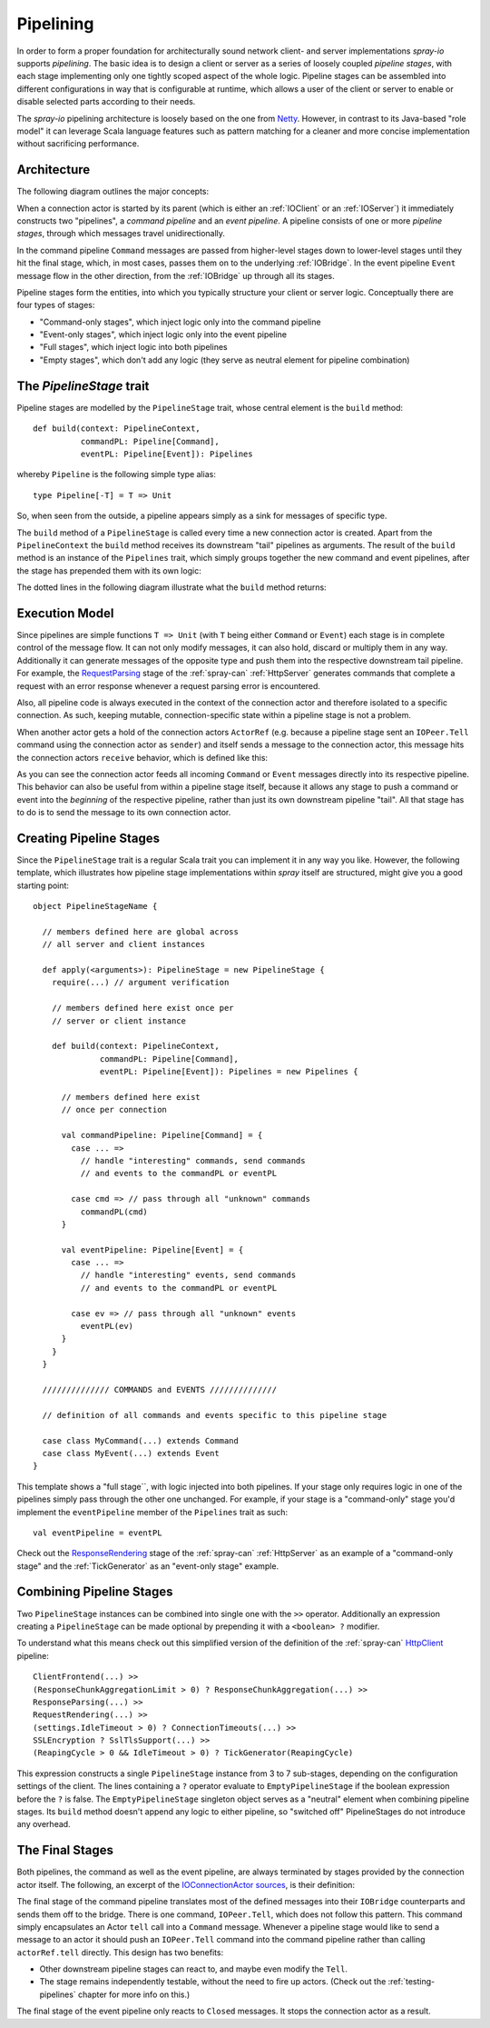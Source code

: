 .. _pipelining:

Pipelining
==========

In order to form a proper foundation for architecturally sound network client- and server implementations *spray-io*
supports *pipelining*. The basic idea is to design a client or server as a series of loosely coupled *pipeline stages*,
with each stage implementing only one tightly scoped aspect of the whole logic.
Pipeline stages can be assembled into different configurations in way that is configurable at runtime, which allows
a user of the client or server to enable or disable selected parts according to their needs.

The *spray-io* pipelining architecture is loosely based on the one from Netty_. However, in contrast to its Java-based
"role model" it can leverage Scala language features such as pattern matching for a cleaner and more concise
implementation without sacrificing performance.

.. _netty: http://www.jboss.org/netty


Architecture
------------

The following diagram outlines the major concepts:

.. image:: /images/pipelining.svg

When a connection actor is started by its parent (which is either an :ref:`IOClient` or an :ref:`IOServer`) it
immediately constructs two "pipelines", a *command pipeline* and an *event pipeline*. A pipeline consists of one or
more *pipeline stages*, through which messages travel unidirectionally.

In the command pipeline ``Command`` messages are passed from higher-level stages down to lower-level stages until they
hit the final stage, which, in most cases, passes them on to the underlying :ref:`IOBridge`. In the event pipeline
``Event`` message flow in the other direction, from the :ref:`IOBridge` up through all its stages.

Pipeline stages form the entities, into which you typically structure your client or server logic. Conceptually there
are four types of stages:

- "Command-only stages", which inject logic only into the command pipeline
- "Event-only stages", which inject logic only into the event pipeline
- "Full stages", which inject logic into both pipelines
- "Empty stages", which don't add any logic (they serve as neutral element for pipeline combination)


The *PipelineStage* trait
-------------------------

Pipeline stages are modelled by the ``PipelineStage`` trait, whose central element is the ``build`` method::

    def build(context: PipelineContext,
              commandPL: Pipeline[Command],
              eventPL: Pipeline[Event]): Pipelines

whereby ``Pipeline`` is the following simple type alias::

    type Pipeline[-T] = T => Unit

So, when seen from the outside, a pipeline appears simply as a sink for messages of specific type.

The ``build`` method of a ``PipelineStage`` is called every time a new connection actor is created. Apart from the
``PipelineContext`` the ``build`` method receives its downstream "tail" pipelines as arguments.
The result of the ``build`` method is an instance of the ``Pipelines`` trait, which simply groups together the new
command and event pipelines, after the stage has prepended them with its own logic:

.. includecode:: /../spray-io/src/main/scala/cc/spray/io/Pipelines.scala
   :snippet: pipelines

The dotted lines in the following diagram illustrate what the ``build`` method returns:

.. image:: /images/PipelineStage.svg


Execution Model
---------------

Since pipelines are simple functions ``T => Unit`` (with ``T`` being either ``Command`` or ``Event``) each stage is
in complete control of the message flow. It can not only modify messages, it can also hold, discard or multiply them in
any way. Additionally it can generate messages of the opposite type and push them into the respective downstream tail
pipeline. For example, the RequestParsing__ stage of the :ref:`spray-can` :ref:`HttpServer` generates commands
that complete a request with an error response whenever a request parsing error is encountered.

Also, all pipeline code is always executed in the context of the connection actor and therefore isolated to a specific
connection. As such, keeping mutable, connection-specific state within a pipeline stage is not a problem.

When another actor gets a hold of the connection actors ``ActorRef`` (e.g. because a pipeline stage sent an
``IOPeer.Tell`` command using the connection actor as ``sender``) and itself sends a message to the connection actor,
this message hits the connection actors ``receive`` behavior, which is defined like this:

.. includecode:: /../spray-io/src/main/scala/cc/spray/io/ConnectionActors.scala
   :snippet: receive

As you can see the connection actor feeds all incoming ``Command`` or ``Event`` messages directly into its respective
pipeline. This behavior can also be useful from within a pipeline stage itself, because it allows any stage to push a
command or event into the *beginning* of the respective pipeline, rather than just its own downstream pipeline "tail".
All that stage has to do is to send the message to its own connection actor.

__ https://github.com/spray/spray/blob/master/spray-can/src/main/scala/cc/spray/can/server/RequestParsing.scala


Creating Pipeline Stages
------------------------

Since the ``PipelineStage`` trait is a regular Scala trait you can implement it in any way you like. However, the
following template, which illustrates how pipeline stage implementations within *spray* itself are
structured, might give you a good starting point::

    object PipelineStageName {

      // members defined here are global across
      // all server and client instances

      def apply(<arguments>): PipelineStage = new PipelineStage {
        require(...) // argument verification

        // members defined here exist once per
        // server or client instance

        def build(context: PipelineContext,
                  commandPL: Pipeline[Command],
                  eventPL: Pipeline[Event]): Pipelines = new Pipelines {

          // members defined here exist
          // once per connection

          val commandPipeline: Pipeline[Command] = {
            case ... =>
              // handle "interesting" commands, send commands
              // and events to the commandPL or eventPL

            case cmd => // pass through all "unknown" commands
              commandPL(cmd)
          }

          val eventPipeline: Pipeline[Event] = {
            case ... =>
              // handle "interesting" events, send commands
              // and events to the commandPL or eventPL

            case ev => // pass through all "unknown" events
              eventPL(ev)
          }
        }
      }

      ////////////// COMMANDS and EVENTS //////////////

      // definition of all commands and events specific to this pipeline stage

      case class MyCommand(...) extends Command
      case class MyEvent(...) extends Event
    }



This template shows a "full stage``, with logic injected into both pipelines. If your stage only requires logic in one
of the pipelines simply pass through the other one unchanged. For example, if your stage is a "command-only" stage you'd
implement the ``eventPipeline`` member of the ``Pipelines`` trait as such::

    val eventPipeline = eventPL

Check out the ResponseRendering__ stage of the :ref:`spray-can` :ref:`HttpServer` as an
example of a "command-only stage" and the :ref:`TickGenerator` as an "event-only stage" example.

__ https://github.com/spray/spray/blob/master/spray-can/src/main/scala/cc/spray/can/server/ResponseRendering.scala


Combining Pipeline Stages
-------------------------

Two ``PipelineStage`` instances can be combined into single one with the ``>>`` operator. Additionally an expression
creating a ``PipelineStage`` can be made optional by prepending it with a ``<boolean> ?`` modifier.

To understand what this means check out this simplified version of the definition of the :ref:`spray-can`
`HttpClient`_ pipeline::

    ClientFrontend(...) >>
    (ResponseChunkAggregationLimit > 0) ? ResponseChunkAggregation(...) >>
    ResponseParsing(...) >>
    RequestRendering(...) >>
    (settings.IdleTimeout > 0) ? ConnectionTimeouts(...) >>
    SSLEncryption ? SslTlsSupport(...) >>
    (ReapingCycle > 0 && IdleTimeout > 0) ? TickGenerator(ReapingCycle)

This expression constructs a single ``PipelineStage`` instance from 3 to 7 sub-stages, depending on the configuration
settings of the client. The lines containing a ``?`` operator evaluate to ``EmptyPipelineStage`` if the boolean
expression before the ``?`` is false. The ``EmptyPipelineStage`` singleton object serves as a "neutral" element when
combining pipeline stages. Its ``build`` method doesn't append any logic to either pipeline, so "switched off"
PipelineStages do not introduce any overhead.

.. _HttpClient: https://github.com/spray/spray/blob/master/spray-can/src/main/scala/cc/spray/can/client/HttpClient.scala


The Final Stages
----------------

Both pipelines, the command as well as the event pipeline, are always terminated by stages provided by the connection
actor itself. The following, an excerpt of the `IOConnectionActor sources`__, is their definition:

__ https://github.com/spray/spray/blob/master/spray-io/src/main/scala/cc/spray/io/ConnectionActors.scala

.. includecode:: /../spray-io/src/main/scala/cc/spray/io/ConnectionActors.scala
   :snippet: final-stages

The final stage of the command pipeline translates most of the defined messages into their ``IOBridge`` counterparts
and sends them off to the bridge. There is one command, ``IOPeer.Tell``, which does not follow this pattern.
This command simply encapsulates an Actor ``tell`` call into a ``Command`` message. Whenever a pipeline stage would like
to send a message to an actor it should push an ``IOPeer.Tell`` command into the command pipeline rather than
calling ``actorRef.tell`` directly. This design has two benefits:

- Other downstream pipeline stages can react to, and maybe even modify the ``Tell``.
- The stage remains independently testable, without the need to fire up actors. (Check out the :ref:`testing-pipelines`
  chapter for more info on this.)

The final stage of the event pipeline only reacts to ``Closed`` messages. It stops the connection actor as a result.
